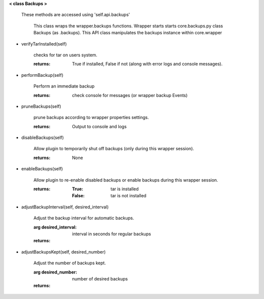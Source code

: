 
**< class Backups >**

    These methods are accessed using 'self.api.backups'

     This class wraps the wrapper.backups functions.  Wrapper starts
     starts core.backups.py class Backups (as .backups).  This API
     class manipulates the backups instance within core.wrapper

    

-  verifyTarInstalled(self)

        checks for tar on users system.

        :returns: True if installed, False if not (along with error logs
         and console messages).

        

-  performBackup(self)

        Perform an immediate backup

        :returns: check console for messages (or wrapper backup Events)

        

-  pruneBackups(self)

        prune backups according to wrapper properties settings.

        :returns: Output to console and logs

        

-  disableBackups(self)

        Allow plugin to temporarily shut off backups (only during
        this wrapper session).

        :returns: None

        

-  enableBackups(self)

        Allow plugin to re-enable disabled backups or enable backups
        during this wrapper session.

        :returns:
            :True: tar is installed
            :False: tar is not installed

        

-  adjustBackupInterval(self, desired_interval)

        Adjust the backup interval for automatic backups.

        :arg desired_interval: interval in seconds for regular backups

        :returns:

        

-  adjustBackupsKept(self, desired_number)

        Adjust the number of backups kept.

        :arg desired_number: number of desired backups

        :returns:

        
